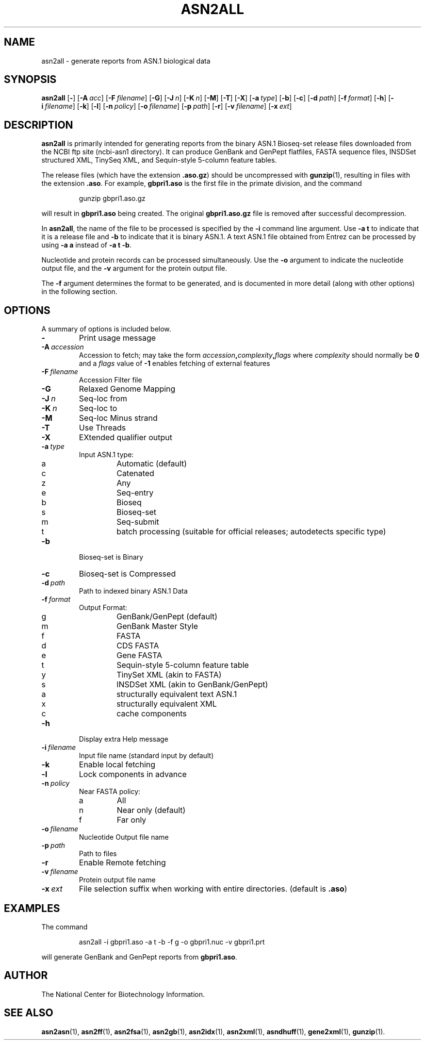 .TH ASN2ALL 1 2012-06-24 NCBI "NCBI Tools User's Manual"
.SH NAME
asn2all \- generate reports from ASN.1 biological data
.SH SYNOPSIS
.B asn2all
[\|\fB\-\fP\|]
[\|\fB\-A\fP\ \fIacc\fP\|]
[\|\fB\-F\fP\ \fIfilename\fP\|]
[\|\fB\-G\fP\|]
[\|\fB\-J\fP\ \fIn\fP\|]
[\|\fB\-K\fP\ \fIn\fP\|]
[\|\fB\-M\fP\|]
[\|\fB\-T\fP\|]
[\|\fB\-X\fP\|]
[\|\fB\-a\fP\ \fItype\fP\|]
[\|\fB\-b\fP\|]
[\|\fB\-c\fP\|]
[\|\fB\-d\fP\ \fIpath\fP\|]
[\|\fB\-f\fP\ \fIformat\fP\|]
[\|\fB\-h\fP\|]
[\|\fB\-i\fP\ \fIfilename\fP\|]
[\|\fB\-k\fP\|]
[\|\fB\-l\fP\|]
[\|\fB\-n\fP\ \fIpolicy\fP\|]
[\|\fB\-o\fP\ \fIfilename\fP\|]
[\|\fB\-p\fP\ \fIpath\fP\|]
[\|\fB\-r\fP\|]
[\|\fB\-v\fP\ \fIfilename\fP\|]
[\|\fB\-x\fP\ \fIext\fP\|]
.SH DESCRIPTION
\fBasn2all\fP is primarily intended for generating reports from the
binary ASN.1 Bioseq-set release files downloaded from the NCBI ftp
site (ncbi-asn1 directory).
It can produce GenBank and GenPept flatfiles, FASTA sequence files,
INSDSet structured XML, TinySeq XML, and Sequin-style 5-column feature
tables.
.PP
The release files (which have the extension \fB.aso.gz\fP) should be
uncompressed with
.BR gunzip (1),
resulting in files with the extension \fB.aso\fP.
For example, \fBgbpri1.aso\fP is the first file in the primate
division, and the command
.RS
.sp
gunzip gbpri1.aso.gz
.sp
.RE
will result in \fBgbpri1.aso\fP being created.
The original \fBgbpri1.aso.gz\fP file is removed after successful
decompression.
.PP
In \fBasn2all\fP, the name of the file to be processed is specified by
the \fB\-i\fP command line argument.
Use \fB\-a\ t\fP to indicate that it is a release file and \fB\-b\fP to
indicate that it is binary ASN.1.
A text ASN.1 file obtained from Entrez can be processed by using
\fB\-a\ a\fP instead of \fB\-a\ t\ \-b\fP.
.PP
Nucleotide and protein records can be processed simultaneously.
Use the \fB\-o\fP argument to indicate the nucleotide output file, and
the \fB\-v\fP argument for the protein output file.
.PP
The \fB\-f\fP argument determines the format to be generated, and is
documented in more detail (along with other options) in the following
section.
.SH OPTIONS
A summary of options is included below.
.TP
\fB\-\fP
Print usage message
.TP
\fB\-A\fP\ \fIaccession\fP
Accession to fetch; may take the form
.IB accession , complexity , flags
where \fIcomplexity\fP should normally be \fB0\fP and a \fIflags\fP
value of \fB-1\fP enables fetching of external features
.TP
\fB\-F\fP\ \fIfilename\fP
Accession Filter file
.TP
\fB\-G\fP
Relaxed Genome Mapping
.TP
\fB\-J\fP\ \fIn\fP
Seq-loc from
.TP
\fB\-K\fP\ \fIn\fP
Seq-loc to
.TP
\fB\-M\fP
Seq-loc Minus strand
.TP
\fB\-T\fP
Use Threads
.TP
\fB\-X\fP
EXtended qualifier output
.TP
\fB\-a\fP\ \fItype\fP
Input ASN.1 type:
.RS
.PD 0
.IP a
Automatic (default)
.IP c
Catenated
.IP z
Any
.IP e
Seq-entry
.IP b
Bioseq
.IP s
Bioseq-set
.IP m
Seq-submit
.IP t
batch processing (suitable for official releases; autodetects specific type)
.PD
.RE
.TP
\fB\-b\fP
Bioseq-set is Binary
.TP
\fB\-c\fP
Bioseq-set is Compressed
.TP
\fB\-d\fP\ \fIpath\fP
Path to indexed binary ASN.1 Data
.TP
\fB\-f\fP\ \fIformat\fP
Output Format:
.RS
.PD 0
.IP g
GenBank/GenPept (default)
.IP m
GenBank Master Style
.IP f
FASTA
.IP d
CDS FASTA
.IP e
Gene FASTA
.IP t
Sequin-style 5-column feature table
.IP y
TinySet XML (akin to FASTA)
.IP s
INSDSet XML (akin to GenBank/GenPept)
.IP a
structurally equivalent text ASN.1
.IP x
structurally equivalent XML
.IP c
cache components
.PD
.RE
.TP
\fB\-h\fP
Display extra Help message
.TP
\fB\-i\fP\ \fIfilename\fP
Input file name (standard input by default)
.TP
\fB\-k\fP
Enable local fetching
.TP
\fB\-l\fP
Lock components in advance
.TP
\fB\-n\fP\ \fIpolicy\fP
Near FASTA policy:
.RS
.PD 0
.IP a
All
.IP n
Near only (default)
.IP f
Far only
.PD
.RE
.TP
\fB\-o\fP\ \fIfilename\fP
Nucleotide Output file name
.TP
\fB\-p\fP\ \fIpath\fP
Path to files
.TP
\fB\-r\fP
Enable Remote fetching
.TP
\fB\-v\fP\ \fIfilename\fP
Protein output file name
.TP
\fB\-x\fP\ \fIext\fP
File selection suffix when working with entire directories.
(default is \fB.aso\fP)
.SH EXAMPLES
The command
.RS
.sp
  asn2all \-i gbpri1.aso \-a t \-b \-f g \-o gbpri1.nuc \-v gbpri1.prt
.sp
.RE
will generate GenBank and GenPept reports from \fBgbpri1.aso\fP.
.SH AUTHOR
The National Center for Biotechnology Information.
.SH SEE ALSO
.BR asn2asn (1),
.BR asn2ff (1),
.BR asn2fsa (1),
.BR asn2gb (1),
.BR asn2idx (1),
.BR asn2xml (1),
.BR asndhuff (1),
.BR gene2xml (1),
.BR gunzip (1).
